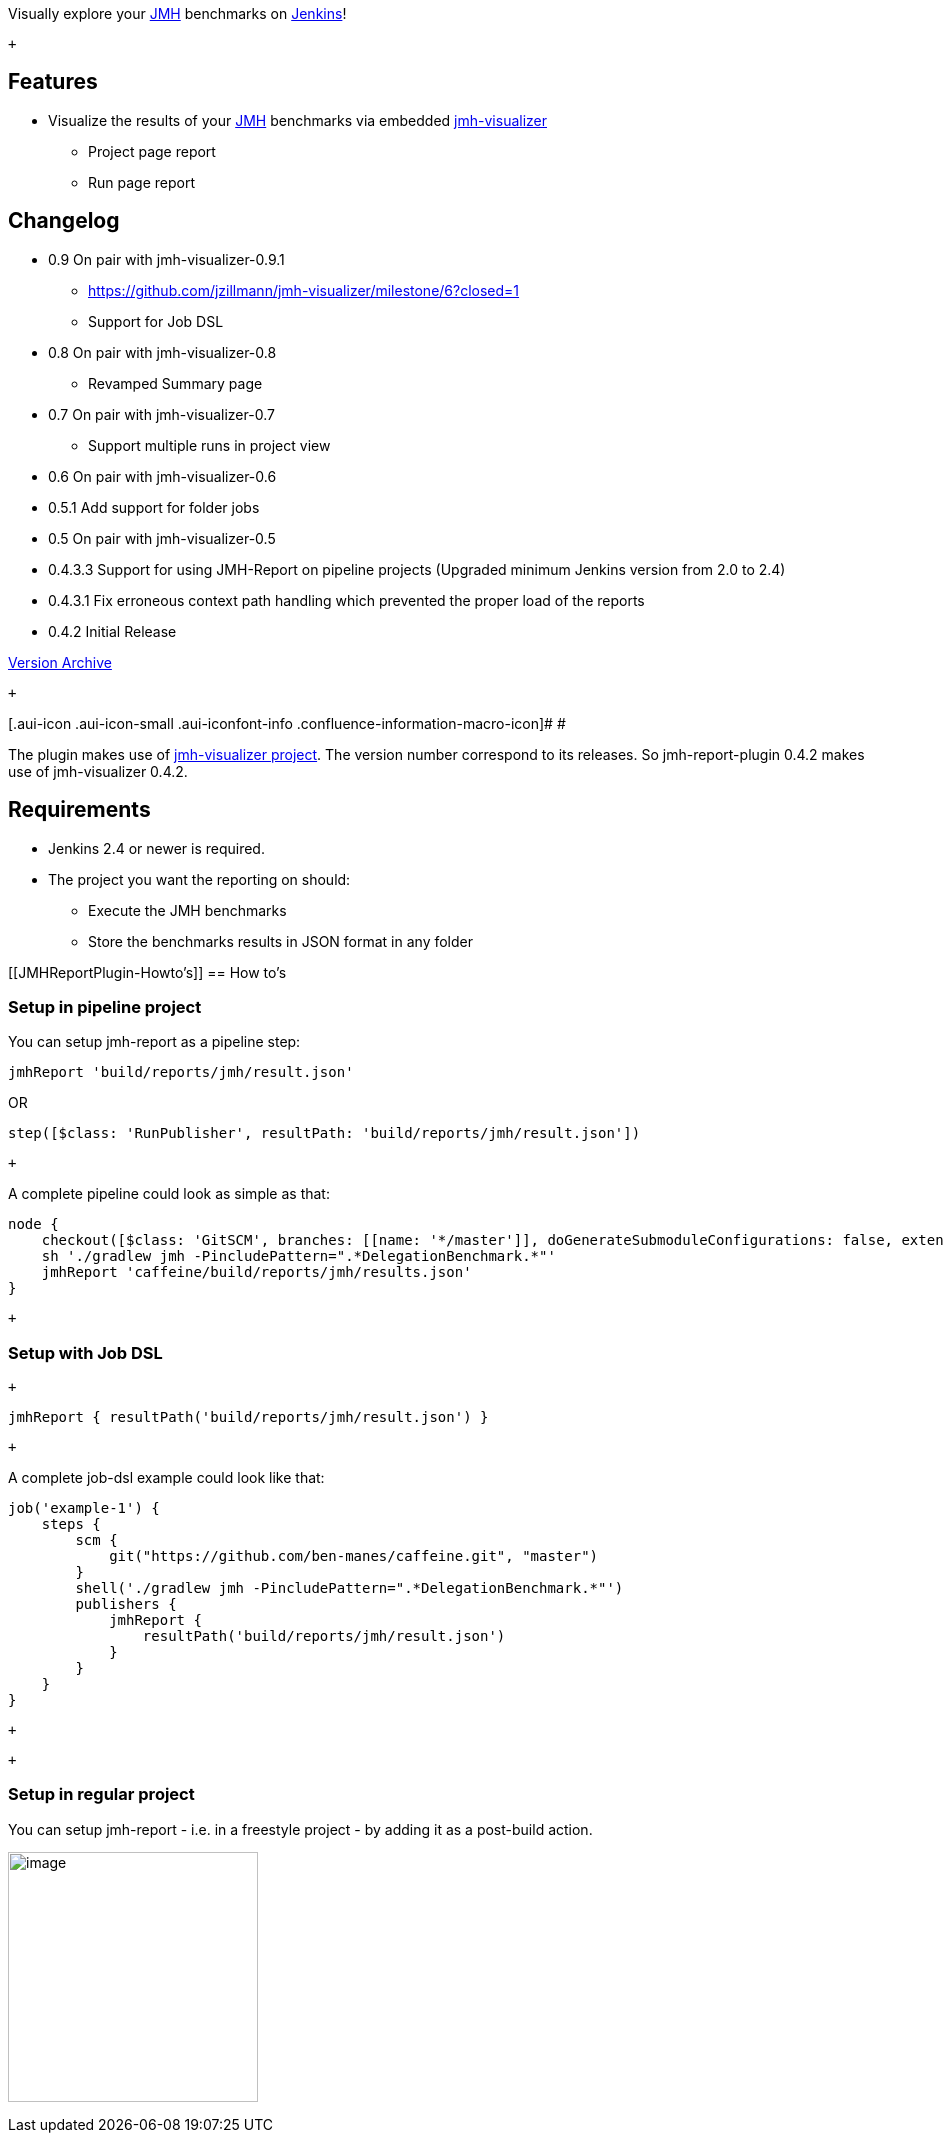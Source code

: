 [.conf-macro .output-inline]#Visually explore
your http://openjdk.java.net/projects/code-tools/jmh/[JMH] benchmarks
on https://jenkins.io/[Jenkins]!#

 +

[[JMHReportPlugin-Features]]
== Features

* Visualize the results of
your http://openjdk.java.net/projects/code-tools/jmh/[JMH] benchmarks
via embedded http://jmh.morethan.io/[jmh-visualizer]
** Project page report
** Run page report

[[JMHReportPlugin-Changelog]]
== Changelog

* 0.9 On pair with jmh-visualizer-0.9.1 
** https://github.com/jzillmann/jmh-visualizer/milestone/6?closed=1
** Support for Job DSL
* 0.8 On pair with jmh-visualizer-0.8
** Revamped Summary page
* 0.7 On pair with jmh-visualizer-0.7
** Support multiple runs in project view
* 0.6 On pair with jmh-visualizer-0.6
* 0.5.1 Add support for folder jobs
* 0.5 On pair with jmh-visualizer-0.5
* 0.4.3.3 Support for using JMH-Report on pipeline projects (Upgraded
minimum Jenkins version from 2.0 to 2.4)
* 0.4.3.1 Fix erroneous context path handling which prevented the proper
load of the reports
* 0.4.2 Initial Release

http://updates.jenkins-ci.org/download/plugins/jmh-report/[Version
Archive]

 +

[.aui-icon .aui-icon-small .aui-iconfont-info .confluence-information-macro-icon]#
#

The plugin makes use
of https://github.com/jzillmann/jmh-visualizer[jmh-visualizer project].
The version number correspond to its releases. So jmh-report-plugin
0.4.2 makes use of jmh-visualizer 0.4.2.

[[JMHReportPlugin-Requirements]]
== Requirements

* Jenkins 2.4 or newer is required.
* The project you want the reporting on should:
** Execute the JMH benchmarks
** Store the benchmarks results in JSON format in any folder

[[JMHReportPlugin-Howto's]]
== How to's

[[JMHReportPlugin-Setupinpipelineproject]]
=== Setup in pipeline project

You can setup jmh-report as a pipeline step:

[source,syntaxhighlighter-pre]
----
jmhReport 'build/reports/jmh/result.json'
----

OR

[source,syntaxhighlighter-pre]
----
step([$class: 'RunPublisher', resultPath: 'build/reports/jmh/result.json'])
----

 +

A complete pipeline could look as simple as that:

....
node {
    checkout([$class: 'GitSCM', branches: [[name: '*/master']], doGenerateSubmoduleConfigurations: false, extensions: [], submoduleCfg: [], userRemoteConfigs: [[url: 'https://github.com/ben-manes/caffeine.git']]])
    sh './gradlew jmh -PincludePattern=".*DelegationBenchmark.*"'
    jmhReport 'caffeine/build/reports/jmh/results.json'
}
....

 +

[[JMHReportPlugin-SetupwithJobDSL]]
=== Setup with Job DSL

 +

....
jmhReport { resultPath('build/reports/jmh/result.json') }
....

 +

A complete job-dsl example could look like that:

....
job('example-1') {
    steps {
        scm {
            git("https://github.com/ben-manes/caffeine.git", "master")
        }
        shell('./gradlew jmh -PincludePattern=".*DelegationBenchmark.*"')
        publishers {
            jmhReport {
                resultPath('build/reports/jmh/result.json')
            }
        }
    }
}
....

 +

 +

[[JMHReportPlugin-Setupinregularproject]]
=== Setup in regular project

You can setup jmh-report - i.e. in a freestyle project - by adding it as
a post-build action.

[.confluence-embedded-file-wrapper .confluence-embedded-manual-size]#image:docs/images/jmh-report-configuration.png[image,height=250]#
